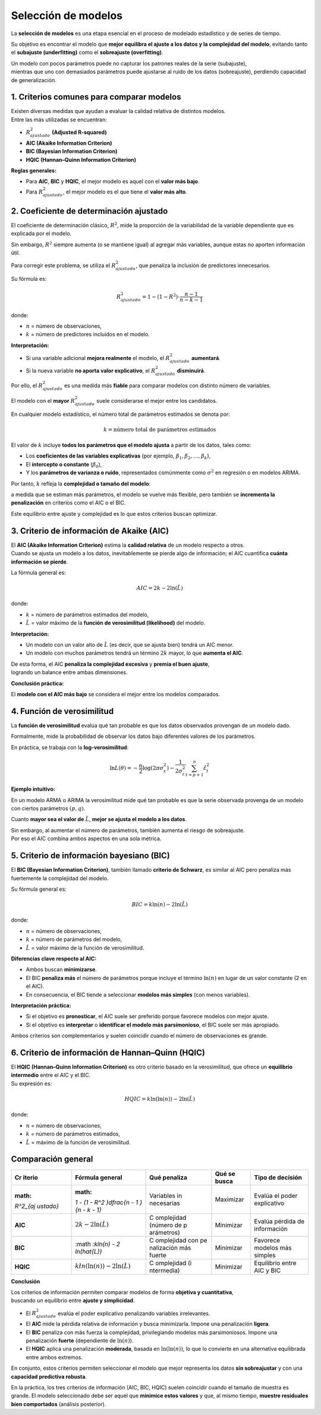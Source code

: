 Selección de modelos
--------------------

La **selección de modelos** es una etapa esencial en el proceso de
modelado estadístico y de series de tiempo.

Su objetivo es encontrar el modelo que **mejor equilibra el ajuste a los
datos y la complejidad del modelo**, evitando tanto el **subajuste
(underfitting)** como el **sobreajuste (overfitting)**.

| Un modelo con pocos parámetros puede no capturar los patrones reales
  de la serie (subajuste),
| mientras que uno con demasiados parámetros puede ajustarse al ruido de
  los datos (sobreajuste), perdiendo capacidad de generalización.

1. Criterios comunes para comparar modelos
~~~~~~~~~~~~~~~~~~~~~~~~~~~~~~~~~~~~~~~~~~

| Existen diversas medidas que ayudan a evaluar la calidad relativa de
  distintos modelos.
| Entre las más utilizadas se encuentran:

-  :math:`R^2_{ajustado}` **(Adjusted R-squared)**

-  **AIC (Akaike Information Criterion)**

-  **BIC (Bayesian Information Criterion)**

-  **HQIC (Hannan–Quinn Information Criterion)**

**Reglas generales:**

-  Para **AIC**, **BIC** y **HQIC**, el mejor modelo es aquel con el
   **valor más bajo**.

-  Para :math:`R^2_{ajustado}`, el mejor modelo es el que tiene el
   **valor más alto**.

2. Coeficiente de determinación ajustado
~~~~~~~~~~~~~~~~~~~~~~~~~~~~~~~~~~~~~~~~

El coeficiente de determinación clásico, :math:`R^2`, mide la proporción
de la variabilidad de la variable dependiente que es explicada por el
modelo.

Sin embargo, :math:`R^2` siempre aumenta (o se mantiene igual) al
agregar más variables, aunque estas no aporten información útil.

Para corregir este problema, se utiliza el :math:`R^2_{ajustado}`, que
penaliza la inclusión de predictores innecesarios.

Su fórmula es:

.. math::


   R^2_{ajustado} = 1 - (1 - R^2) \cdot \frac{n - 1}{n - k - 1}

donde:

-  :math:`n` = número de observaciones,

-  :math:`k` = número de predictores incluidos en el modelo.

**Interpretación:**

-  Si una variable adicional **mejora realmente** el modelo, el
   :math:`R^2_{ajustado}` **aumentará**.

-  Si la nueva variable **no aporta valor explicativo**, el
   :math:`R^2_{ajustado}` **disminuirá**.

Por ello, el :math:`R^2_{ajustado}` es una medida más **fiable** para
comparar modelos con distinto número de variables.

El modelo con el **mayor** :math:`R^2_{ajustado}` suele considerarse el
mejor entre los candidatos.

En cualquier modelo estadístico, el número total de parámetros estimados
se denota por:

.. math::


   k = \text{número total de parámetros estimados}

El valor de :math:`k` incluye **todos los parámetros que el modelo
ajusta** a partir de los datos, tales como:

-  Los **coeficientes de las variables explicativas** (por ejemplo,
   :math:`\beta_1, \beta_2, \dots, \beta_k`),

-  El **intercepto o constante** (:math:`\beta_0`),

-  Y los **parámetros de varianza o ruido**, representados comúnmente
   como :math:`\sigma^2` en regresión o en modelos ARIMA.

Por tanto, :math:`k` refleja la **complejidad o tamaño del modelo**:

a medida que se estiman más parámetros, el modelo se vuelve más
flexible, pero también se **incrementa la penalización** en criterios
como el AIC o el BIC.

Este equilibrio entre ajuste y complejidad es lo que estos criterios
buscan optimizar.

3. Criterio de información de Akaike (AIC)
~~~~~~~~~~~~~~~~~~~~~~~~~~~~~~~~~~~~~~~~~~

| El **AIC (Akaike Information Criterion)** estima la **calidad
  relativa** de un modelo respecto a otros.
| Cuando se ajusta un modelo a los datos, inevitablemente se pierde algo
  de información; el AIC cuantifica **cuánta información se pierde**.

La fórmula general es:

.. math::


   AIC = 2k - 2\ln(\hat{L})

donde:

-  :math:`k` = número de parámetros estimados del modelo,

-  :math:`\hat{L}` = valor máximo de la **función de verosimilitud
   (likelihood)** del modelo.

**Interpretación:**

-  Un modelo con un valor alto de :math:`\hat{L}` (es decir, que se
   ajusta bien) tendrá un AIC menor.

-  Un modelo con muchos parámetros tendrá un término :math:`2k` mayor,
   lo que **aumenta el AIC**.

| De esta forma, el AIC **penaliza la complejidad excesiva** y **premia
  el buen ajuste**,
| logrando un balance entre ambas dimensiones.

**Conclusión práctica:**

El **modelo con el AIC más bajo** se considera el mejor entre los
modelos comparados.

4. Función de verosimilitud
~~~~~~~~~~~~~~~~~~~~~~~~~~~

La **función de verosimilitud** evalúa qué tan probable es que los datos
observados provengan de un modelo dado.

Formalmente, mide la probabilidad de observar los datos bajo diferentes
valores de los parámetros.

En práctica, se trabaja con la **log-verosimilitud**:

.. math::


   \ln L(\theta) = -\frac{n}{2}\log(2\pi\sigma_\varepsilon^2) - \frac{1}{2\sigma_\varepsilon^2}\sum_{t=p+1}^n \hat\varepsilon_t^2

**Ejemplo intuitivo:**

En un modelo ARMA o ARIMA la verosimilitud mide qué tan probable es que
la serie observada provenga de un modelo con ciertos parámetros
:math:`(p, q)`.

Cuanto **mayor sea el valor de** :math:`\hat{L}`, **mejor se ajusta el
modelo a los datos**.

| Sin embargo, al aumentar el número de parámetros, también aumenta el
  riesgo de sobreajuste.
| Por eso el AIC combina ambos aspectos en una sola métrica.

5. Criterio de información bayesiano (BIC)
~~~~~~~~~~~~~~~~~~~~~~~~~~~~~~~~~~~~~~~~~~

El **BIC (Bayesian Information Criterion)**, también llamado **criterio
de Schwarz**, es similar al AIC pero penaliza más fuertemente la
complejidad del modelo.

Su fórmula general es:

.. math::


   BIC = k \ln(n) - 2\ln(\hat{L})

donde:

-  :math:`n` = número de observaciones,

-  :math:`k` = número de parámetros del modelo,

-  :math:`\hat{L}` = valor máximo de la función de verosimilitud.

**Diferencias clave respecto al AIC:**

-  Ambos buscan **minimizarse**.

-  El BIC **penaliza más** el número de parámetros porque incluye el
   término :math:`\ln(n)` en lugar de un valor constante (2 en el AIC).

-  En consecuencia, el BIC tiende a seleccionar **modelos más simples**
   (con menos variables).

**Interpretación práctica:**

-  Si el objetivo es **pronosticar**, el AIC suele ser preferido porque
   favorece modelos con mejor ajuste.

-  Si el objetivo es **interpretar** o **identificar el modelo más
   parsimonioso**, el BIC suele ser más apropiado.

Ambos criterios son complementarios y suelen coincidir cuando el número
de observaciones es grande.

6. Criterio de información de Hannan–Quinn (HQIC)
~~~~~~~~~~~~~~~~~~~~~~~~~~~~~~~~~~~~~~~~~~~~~~~~~

| El **HQIC (Hannan–Quinn Information Criterion)** es otro criterio
  basado en la verosimilitud, que ofrece un **equilibrio intermedio**
  entre el AIC y el BIC.
| Su expresión es:

.. math::


   HQIC = k \ln(\ln(n)) - 2 \ln(\hat{L})

donde:

-  :math:`n` = número de observaciones,

-  :math:`k` = número de parámetros estimados,

-  :math:`\hat{L}` = máximo de la función de verosimilitud.

Comparación general
~~~~~~~~~~~~~~~~~~~

+----------+---------------+------------+------------+---------------+
| **Cr     | **Fórmula     | **Qué      | **Qué se   | **Tipo de     |
| iterio** | general**     | penaliza** | busca**    | decisión**    |
+==========+===============+============+============+===============+
| :math:   | :math:        | Variables  | Maximizar  | Evalúa el     |
| `R^2_{aj | `1 - (1 - R^2 | in         |            | poder         |
| ustado}` | )\dfrac{n - 1 | necesarias |            | explicativo   |
|          | }{n - k - 1}` |            |            |               |
+----------+---------------+------------+------------+---------------+
| **AIC**  | :math:`2k - 2 | C          | Minimizar  | Evalúa        |
|          | \ln(\hat{L})` | omplejidad |            | pérdida de    |
|          |               | (número de |            | información   |
|          |               | p          |            |               |
|          |               | arámetros) |            |               |
+----------+---------------+------------+------------+---------------+
| **BIC**  | :math         | C          | Minimizar  | Favorece      |
|          | :`k\ln(n) - 2 | omplejidad |            | modelos más   |
|          | \ln(\hat{L})` | con        |            | simples       |
|          |               | pe         |            |               |
|          |               | nalización |            |               |
|          |               | más fuerte |            |               |
+----------+---------------+------------+------------+---------------+
| **HQIC** | :math:`k\l    | C          | Minimizar  | Equilibrio    |
|          | n(\ln(n)) - 2 | omplejidad |            | entre AIC y   |
|          | \ln(\hat{L})` | (i         |            | BIC           |
|          |               | ntermedia) |            |               |
+----------+---------------+------------+------------+---------------+

**Conclusión**

| Los criterios de información permiten comparar modelos de forma
  **objetiva y cuantitativa**,
| buscando un equilibrio entre **ajuste y simplicidad**.

-  El :math:`R^2_{ajustado}` evalúa el poder explicativo penalizando
   variables irrelevantes.

-  El **AIC** mide la pérdida relativa de información y busca
   minimizarla. Impone una penalización **ligera**.

-  El **BIC** penaliza con más fuerza la complejidad, privilegiando
   modelos más parsimoniosos. Impone una penalización **fuerte**
   (dependiente de :math:`\ln(n)`).

-  El **HQIC** aplica una penalización **moderada**, basada en
   :math:`\ln(\ln(n))`, lo que lo convierte en una alternativa
   equilibrada entre ambos extremos.

En conjunto, estos criterios permiten seleccionar el modelo que mejor
representa los datos **sin sobreajustar** y con una **capacidad
predictiva robusta**.

En la práctica, los tres criterios de información (AIC, BIC, HQIC)
suelen coincidir cuando el tamaño de muestra es grande. El modelo
seleccionado debe ser aquel que **minimice estos valores** y que, al
mismo tiempo, **muestre residuales bien comportados** (análisis
posterior).
